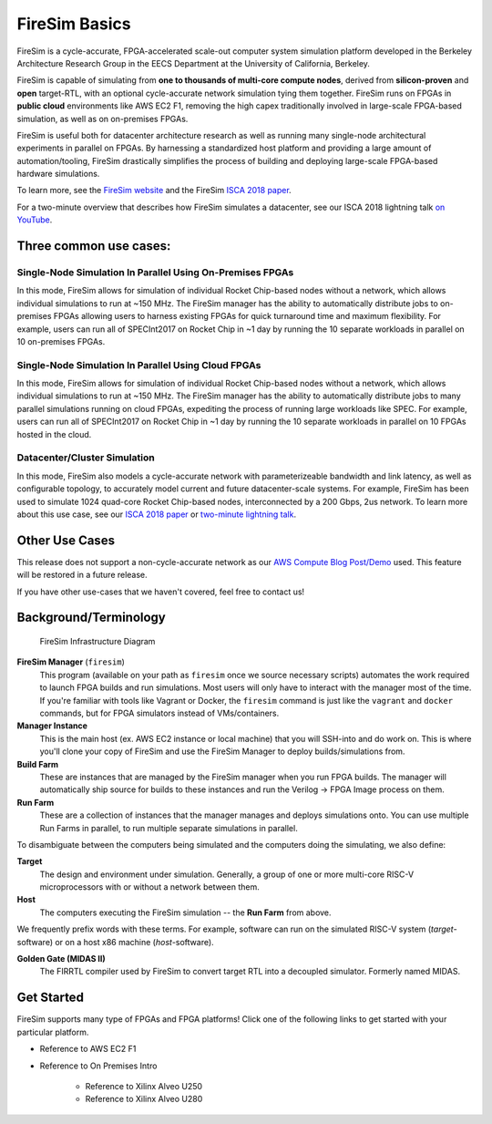 .. _firesim-basics:

FireSim Basics
===================================

FireSim is a cycle-accurate, FPGA-accelerated scale-out computer system
simulation platform developed in the Berkeley Architecture Research Group in
the EECS Department at the University of California, Berkeley.

FireSim is capable of simulating from **one to thousands of multi-core compute
nodes**, derived from **silicon-proven** and **open** target-RTL, with an optional
cycle-accurate network simulation tying them together. FireSim runs on FPGAs in **public
cloud** environments like AWS EC2 F1, removing the high capex traditionally
involved in large-scale FPGA-based simulation, as well as on on-premises FPGAs.

FireSim is useful both for datacenter architecture research as well as running
many single-node architectural experiments in parallel on FPGAs. By harnessing
a standardized host platform and providing a large amount of
automation/tooling, FireSim drastically simplifies the process of building and
deploying large-scale FPGA-based hardware simulations.

To learn more, see the `FireSim website <https://fires.im>`__ and the FireSim
`ISCA 2018 paper <https://sagark.org/assets/pubs/firesim-isca2018.pdf>`__.

For a two-minute overview that describes how FireSim simulates a datacenter,
see our ISCA 2018 lightning talk `on YouTube <https://www.youtube.com/watch?v=4XwoSe5c8lY>`__.

Three common use cases:
--------------------------

Single-Node Simulation In Parallel Using On-Premises FPGAs
^^^^^^^^^^^^^^^^^^^^^^^^^^^^^^^^^^^^^^^^^^^^^^^^^^^^^^^^^^

In this mode, FireSim allows for simulation of individual Rocket
Chip-based nodes without a network, which allows individual simulations to run
at ~150 MHz. The FireSim manager has the ability to automatically distribute
jobs to on-premises FPGAs allowing users to harness existing FPGAs for quick turnaround time and
maximum flexibility. For example, users can run all of SPECInt2017 on Rocket Chip
in ~1 day by running the 10 separate workloads in parallel on 10 on-premises FPGAs.

Single-Node Simulation In Parallel Using Cloud FPGAs
^^^^^^^^^^^^^^^^^^^^^^^^^^^^^^^^^^^^^^^^^^^^^^^^^^^^^^^^^

In this mode, FireSim allows for simulation of individual Rocket
Chip-based nodes without a network, which allows individual simulations to run
at ~150 MHz. The FireSim manager has the ability to automatically distribute
jobs to many parallel simulations running on cloud FPGAs, expediting the process of running large
workloads like SPEC. For example, users can run all of SPECInt2017 on Rocket Chip
in ~1 day by running the 10 separate workloads in parallel on 10 FPGAs hosted in the cloud.

Datacenter/Cluster Simulation
^^^^^^^^^^^^^^^^^^^^^^^^^^^^^^^^^^^^

In this mode, FireSim also models a cycle-accurate network with
parameterizeable bandwidth and link latency, as well as configurable
topology, to accurately model current and future datacenter-scale
systems. For example, FireSim has been used to simulate 1024 quad-core
Rocket Chip-based nodes, interconnected by a 200 Gbps, 2us network. To learn
more about this use case, see our `ISCA 2018 paper
<https://sagark.org/assets/pubs/firesim-isca2018.pdf>`__ or `two-minute lightning talk
<https://www.youtube.com/watch?v=4XwoSe5c8lY>`__.

Other Use Cases
---------------------

This release does not support a non-cycle-accurate network as our `AWS Compute Blog Post/Demo
<https://aws.amazon.com/blogs/compute/bringing-datacenter-scale-hardware-software-co-design-to-the-cloud-with-firesim-and-amazon-ec2-f1-instances/>`__
used. This feature will be restored in a future release.

If you have other use-cases that we haven't covered, feel free to contact us!


Background/Terminology
---------------------------

.. figure:: img/firesim_env.png
   :alt: FireSim Infrastructure Setup

   FireSim Infrastructure Diagram

**FireSim Manager** (``firesim``)
  This program (available on your path as ``firesim``
  once we source necessary scripts) automates the work required to launch FPGA
  builds and run simulations. Most users will only have to interact with the
  manager most of the time. If you're familiar with tools like Vagrant or Docker, the ``firesim``
  command is just like the ``vagrant`` and ``docker`` commands, but for FPGA simulators
  instead of VMs/containers.

**Manager Instance**
  This is the main host (ex. AWS EC2 instance or local machine) that you will
  SSH-into and do work on. This is where you'll clone your copy of FireSim and
  use the FireSim Manager to deploy builds/simulations from.

**Build Farm**
  These are instances that are managed by the FireSim manager when you run FPGA builds.
  The manager will automatically ship source for builds to these instances and
  run the Verilog -> FPGA Image process on them.

**Run Farm**
  These are a collection of instances that the manager
  manages and deploys simulations onto. You can use multiple
  Run Farms in parallel, to run multiple separate
  simulations in parallel.

To disambiguate between the computers being simulated and the computers doing
the simulating, we also define:

**Target**
  The design and environment under simulation. Generally, a
  group of one or more multi-core RISC-V microprocessors with or without a network between them.

**Host**
  The computers executing the FireSim simulation -- the **Run Farm** from above.

We frequently prefix words with these terms. For example, software can run
on the simulated RISC-V system (*target*-software) or on a host x86 machine (*host*-software).

**Golden Gate (MIDAS II)**
  The FIRRTL compiler used by FireSim to convert target RTL into a decoupled
  simulator. Formerly named MIDAS.

Get Started
-----------

FireSim supports many type of FPGAs and FPGA platforms!
Click one of the following links to get started with your particular platform.

* Reference to AWS EC2 F1

* Reference to On Premises Intro

    * Reference to Xilinx Alveo U250

    * Reference to Xilinx Alveo U280
